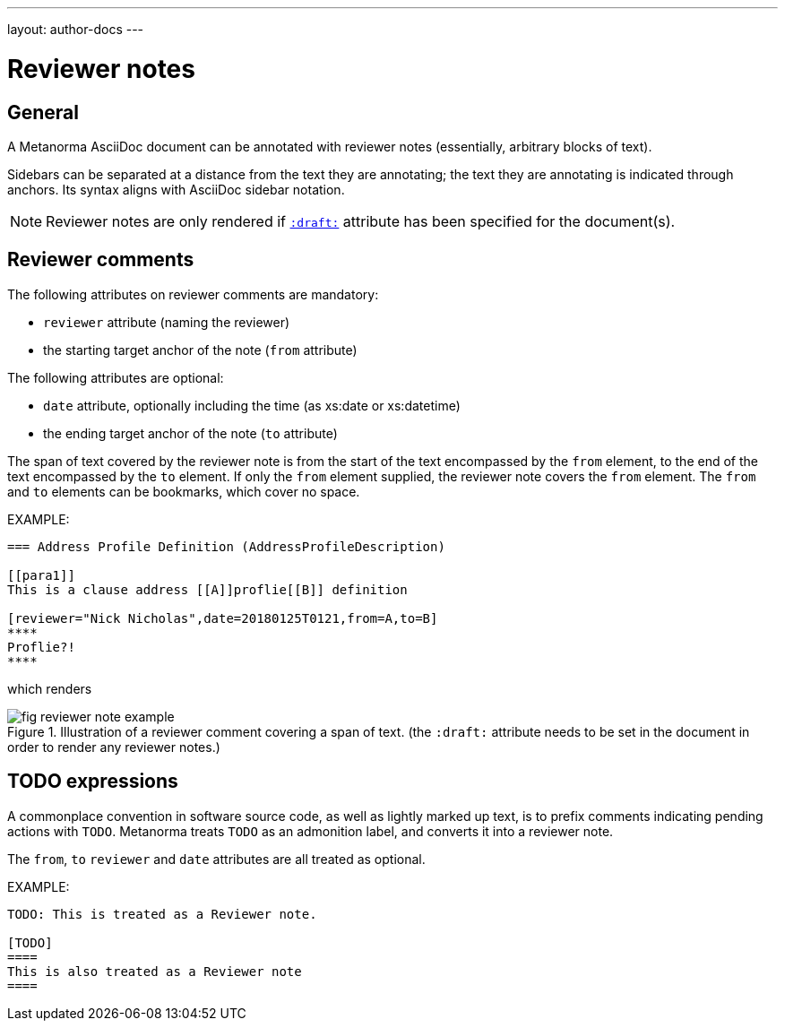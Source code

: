 ---
layout: author-docs
---

= Reviewer notes

== General

A Metanorma AsciiDoc document can be annotated with reviewer notes
(essentially, arbitrary blocks of text).

Sidebars can be separated at a distance from the text they are annotating;
the text they are annotating is indicated through anchors.
Its syntax aligns with AsciiDoc sidebar notation.

[NOTE]
====
Reviewer notes are only rendered
if `link:/author/ref/document-attributes/#draft[:draft:]` attribute has been specified
for the document(s).
====

== Reviewer comments

The following attributes on reviewer comments are mandatory:

* `reviewer` attribute (naming the reviewer)
* the starting target anchor of the note (`from` attribute)

The following attributes are optional:

* `date` attribute, optionally including the time (as xs:date or xs:datetime)
* the ending target anchor of the note (`to` attribute)

The span of text covered by the reviewer note is from the start of the
text encompassed by the `from` element, to the end of the text encompassed
by the `to` element. If only the `from` element supplied, the reviewer note
covers the `from` element. The `from` and `to` elements can be bookmarks,
which cover no space.

EXAMPLE:

[source,asciidoc]
--
=== Address Profile Definition (AddressProfileDescription)

[[para1]]
This is a clause address [[A]]proflie[[B]] definition

[reviewer="Nick Nicholas",date=20180125T0121,from=A,to=B]
****
Proflie?!
****
--

which renders

.Illustration of a reviewer comment covering a span of text. (the `:draft:` attribute needs to be set in the document in order to render any reviewer notes.)
image::/assets/author/topics/document-format/reviewer-notes/fig-reviewer-note-example.png[]

== TODO expressions

A commonplace convention in software source code, as well as lightly marked up text,
is to prefix comments indicating pending actions with `TODO`.
Metanorma treats `TODO` as an admonition label, and converts it into a reviewer note.

The `from`, `to` `reviewer` and `date` attributes are all treated as optional.

EXAMPLE:

[source,asciidoc]
----
TODO: This is treated as a Reviewer note.

[TODO]
====
This is also treated as a Reviewer note
====
----

